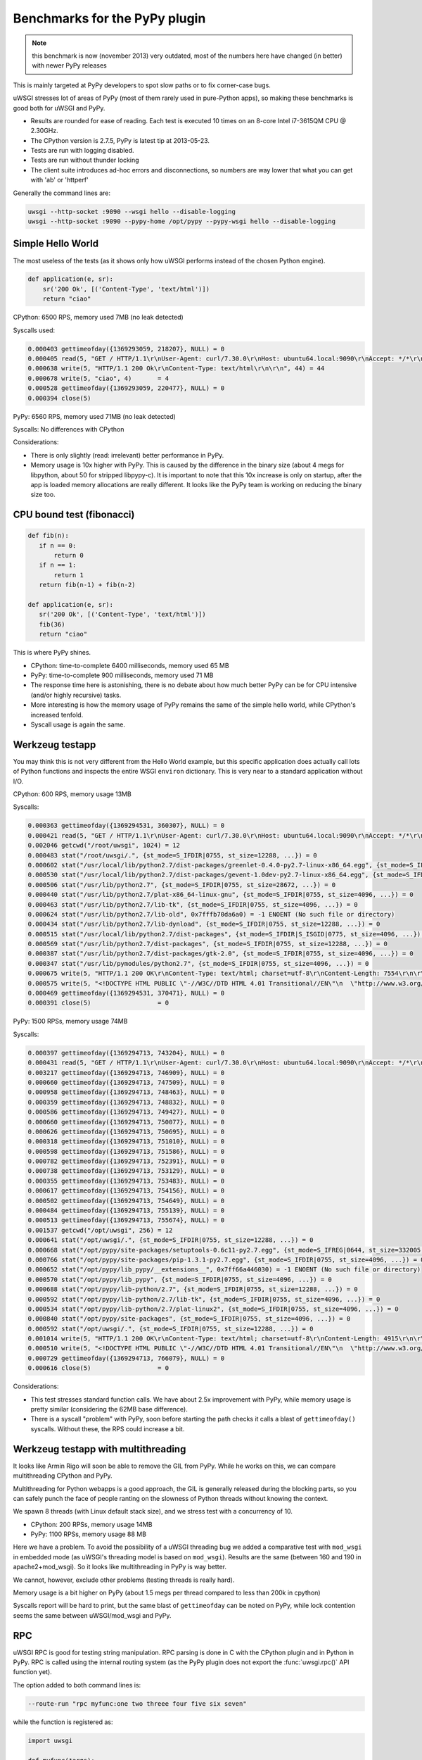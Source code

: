Benchmarks for the PyPy plugin
==============================

.. note::

   this benchmark is now (november 2013) very outdated, most of the numbers here have changed (in better) with newer PyPy releases

This is mainly targeted at PyPy developers to spot slow paths or to fix corner-case bugs.

uWSGI stresses lot of areas of PyPy (most of them rarely used in pure-Python apps), so making these benchmarks is good both for uWSGI and PyPy.

* Results are rounded for ease of reading. Each test is executed 10 times on an 8-core Intel i7-3615QM CPU @ 2.30GHz.
* The CPython version is 2.7.5, PyPy is latest tip at 2013-05-23.
* Tests are run with logging disabled.
* Tests are run without thunder locking
* The client suite introduces ad-hoc errors and disconnections, so numbers are way lower that what you can get with 'ab' or 'httperf'

Generally the command lines are:

.. code-block:: sh

   uwsgi --http-socket :9090 --wsgi hello --disable-logging
   uwsgi --http-socket :9090 --pypy-home /opt/pypy --pypy-wsgi hello --disable-logging

Simple Hello World
^^^^^^^^^^^^^^^^^^

The most useless of the tests (as it shows only how uWSGI performs instead of the chosen Python engine).

.. code-block:: py

   def application(e, sr):
       sr('200 Ok', [('Content-Type', 'text/html')])
       return "ciao"

CPython: 6500 RPS, memory used 7MB (no leak detected)

Syscalls used:

.. code-block:: sh

   0.000403 gettimeofday({1369293059, 218207}, NULL) = 0
   0.000405 read(5, "GET / HTTP/1.1\r\nUser-Agent: curl/7.30.0\r\nHost: ubuntu64.local:9090\r\nAccept: */*\r\n\r\n", 4096) = 83
   0.000638 write(5, "HTTP/1.1 200 Ok\r\nContent-Type: text/html\r\n\r\n", 44) = 44
   0.000678 write(5, "ciao", 4)       = 4
   0.000528 gettimeofday({1369293059, 220477}, NULL) = 0
   0.000394 close(5)

PyPy: 6560 RPS, memory used 71MB (no leak detected)

Syscalls: No differences with CPython

Considerations:

* There is only slightly (read: irrelevant) better performance in PyPy.
* Memory usage is 10x higher with PyPy. 
  This is caused by the difference in the binary size (about 4 megs for libpython, about 50 for stripped libpypy-c).
  It is important to note that this 10x increase is only on startup, after the app is loaded memory allocations are really different.
  It looks like the PyPy team is working on reducing the binary size too.

CPU bound test (fibonacci)
^^^^^^^^^^^^^^^^^^^^^^^^^^

.. code-block:: py

   def fib(n):
      if n == 0:
          return 0
      if n == 1:
          return 1
      return fib(n-1) + fib(n-2)

   def application(e, sr):
      sr('200 Ok', [('Content-Type', 'text/html')])
      fib(36)
      return "ciao"

This is where PyPy shines.

* CPython: time-to-complete 6400 milliseconds, memory used 65 MB
* PyPy: time-to-complete 900 milliseconds, memory used 71 MB

* The response time here is astonishing, there is no debate about how much better PyPy can be for CPU intensive (and/or highly recursive) tasks.
* More interesting is how the memory usage of PyPy remains the same of the simple hello world, while CPython's increased tenfold.
* Syscall usage is again the same.

Werkzeug testapp
^^^^^^^^^^^^^^^^

You may think this is not very different from the Hello World example, but this specific application does actually call lots of Python functions
and inspects the entire WSGI ``environ`` dictionary. This is very near to a standard application without I/O.

CPython: 600 RPS, memory usage 13MB

Syscalls:

.. code-block:: sh

   0.000363 gettimeofday({1369294531, 360307}, NULL) = 0
   0.000421 read(5, "GET / HTTP/1.1\r\nUser-Agent: curl/7.30.0\r\nHost: ubuntu64.local:9090\r\nAccept: */*\r\n\r\n", 4096) = 83
   0.002046 getcwd("/root/uwsgi", 1024) = 12
   0.000483 stat("/root/uwsgi/.", {st_mode=S_IFDIR|0755, st_size=12288, ...}) = 0
   0.000602 stat("/usr/local/lib/python2.7/dist-packages/greenlet-0.4.0-py2.7-linux-x86_64.egg", {st_mode=S_IFDIR|S_ISGID|0755, st_size=4096, ...}) = 0
   0.000530 stat("/usr/local/lib/python2.7/dist-packages/gevent-1.0dev-py2.7-linux-x86_64.egg", {st_mode=S_IFDIR|S_ISGID|0755, st_size=4096, ...}) = 0
   0.000506 stat("/usr/lib/python2.7", {st_mode=S_IFDIR|0755, st_size=28672, ...}) = 0
   0.000440 stat("/usr/lib/python2.7/plat-x86_64-linux-gnu", {st_mode=S_IFDIR|0755, st_size=4096, ...}) = 0
   0.000463 stat("/usr/lib/python2.7/lib-tk", {st_mode=S_IFDIR|0755, st_size=4096, ...}) = 0
   0.000624 stat("/usr/lib/python2.7/lib-old", 0x7fffb70da6a0) = -1 ENOENT (No such file or directory)
   0.000434 stat("/usr/lib/python2.7/lib-dynload", {st_mode=S_IFDIR|0755, st_size=12288, ...}) = 0
   0.000515 stat("/usr/local/lib/python2.7/dist-packages", {st_mode=S_IFDIR|S_ISGID|0775, st_size=4096, ...}) = 0
   0.000569 stat("/usr/lib/python2.7/dist-packages", {st_mode=S_IFDIR|0755, st_size=12288, ...}) = 0
   0.000387 stat("/usr/lib/python2.7/dist-packages/gtk-2.0", {st_mode=S_IFDIR|0755, st_size=4096, ...}) = 0
   0.000347 stat("/usr/lib/pymodules/python2.7", {st_mode=S_IFDIR|0755, st_size=4096, ...}) = 0
   0.000675 write(5, "HTTP/1.1 200 OK\r\nContent-Type: text/html; charset=utf-8\r\nContent-Length: 7554\r\n\r\n", 81) = 81
   0.000575 write(5, "<!DOCTYPE HTML PUBLIC \"-//W3C//DTD HTML 4.01 Transitional//EN\"\n  \"http://www.w3.org/TR/html4/loose.dtd\">\n<title>WSGI Information</title>\n<style type=\"text/css\">\n  @import url(http://fonts.googleapis.com/css?family=Ubuntu);\n\n  body       { font-family: 'Lucida Grande', 'Lucida Sans Unicode', 'Geneva',\n               'Verdana', sans-serif; background-color: white; color: #000;\n               font-size: 15px; text-align: center; }\n  #logo      { float: right; padding: 0 0 10px 10px; }\n  div.box    { text-align: left; width: 45em; margin: auto; padding: 50px 0;\n               background-color: white; }\n  h1, h2     { font-family: 'Ubuntu', 'Lucida Grande', 'Lucida Sans Unicode',\n               'Geneva', 'Verdana', sans-serif; font-weight: normal; }\n  h1         { margin: 0 0 30px 0; }\n  h2         { font-size: 1.4em; margin: 1em 0 0.5em 0; }\n  table      { width: 100%; border-collapse: collapse; border: 1px solid #AFC5C9 }\n  table th   { background-color: #AFC1C4; color: white; font-size: "..., 7554) = 7554
   0.000469 gettimeofday({1369294531, 370471}, NULL) = 0
   0.000391 close(5)                  = 0

PyPy: 1500 RPSs, memory usage 74MB

Syscalls:

.. code-block:: sh

   0.000397 gettimeofday({1369294713, 743204}, NULL) = 0
   0.000431 read(5, "GET / HTTP/1.1\r\nUser-Agent: curl/7.30.0\r\nHost: ubuntu64.local:9090\r\nAccept: */*\r\n\r\n", 4096) = 83
   0.003217 gettimeofday({1369294713, 746909}, NULL) = 0
   0.000660 gettimeofday({1369294713, 747509}, NULL) = 0
   0.000958 gettimeofday({1369294713, 748463}, NULL) = 0
   0.000359 gettimeofday({1369294713, 748832}, NULL) = 0
   0.000586 gettimeofday({1369294713, 749427}, NULL) = 0
   0.000660 gettimeofday({1369294713, 750077}, NULL) = 0
   0.000626 gettimeofday({1369294713, 750695}, NULL) = 0
   0.000318 gettimeofday({1369294713, 751010}, NULL) = 0
   0.000598 gettimeofday({1369294713, 751586}, NULL) = 0
   0.000782 gettimeofday({1369294713, 752391}, NULL) = 0
   0.000738 gettimeofday({1369294713, 753129}, NULL) = 0
   0.000355 gettimeofday({1369294713, 753483}, NULL) = 0
   0.000617 gettimeofday({1369294713, 754156}, NULL) = 0
   0.000502 gettimeofday({1369294713, 754649}, NULL) = 0
   0.000484 gettimeofday({1369294713, 755139}, NULL) = 0
   0.000513 gettimeofday({1369294713, 755674}, NULL) = 0
   0.001537 getcwd("/opt/uwsgi", 256) = 12
   0.000641 stat("/opt/uwsgi/.", {st_mode=S_IFDIR|0755, st_size=12288, ...}) = 0
   0.000668 stat("/opt/pypy/site-packages/setuptools-0.6c11-py2.7.egg", {st_mode=S_IFREG|0644, st_size=332005, ...}) = 0
   0.000766 stat("/opt/pypy/site-packages/pip-1.3.1-py2.7.egg", {st_mode=S_IFDIR|0755, st_size=4096, ...}) = 0
   0.000652 stat("/opt/pypy/lib_pypy/__extensions__", 0x7ff66a446030) = -1 ENOENT (No such file or directory)
   0.000570 stat("/opt/pypy/lib_pypy", {st_mode=S_IFDIR|0755, st_size=4096, ...}) = 0
   0.000688 stat("/opt/pypy/lib-python/2.7", {st_mode=S_IFDIR|0755, st_size=12288, ...}) = 0
   0.000592 stat("/opt/pypy/lib-python/2.7/lib-tk", {st_mode=S_IFDIR|0755, st_size=4096, ...}) = 0
   0.000534 stat("/opt/pypy/lib-python/2.7/plat-linux2", {st_mode=S_IFDIR|0755, st_size=4096, ...}) = 0
   0.000840 stat("/opt/pypy/site-packages", {st_mode=S_IFDIR|0755, st_size=4096, ...}) = 0
   0.000592 stat("/opt/uwsgi/.", {st_mode=S_IFDIR|0755, st_size=12288, ...}) = 0
   0.001014 write(5, "HTTP/1.1 200 OK\r\nContent-Type: text/html; charset=utf-8\r\nContent-Length: 4915\r\n\r\n", 81) = 81
   0.000510 write(5, "<!DOCTYPE HTML PUBLIC \"-//W3C//DTD HTML 4.01 Transitional//EN\"\n  \"http://www.w3.org/TR/html4/loose.dtd\">\n<title>WSGI Information</title>\n<style type=\"text/css\">\n  @import url(http://fonts.googleapis.com/css?family=Ubuntu);\n\n  body       { font-family: 'Lucida Grande', 'Lucida Sans Unicode', 'Geneva',\n               'Verdana', sans-serif; background-color: white; color: #000;\n               font-size: 15px; text-align: center; }\n  #logo      { float: right; padding: 0 0 10px 10px; }\n  div.box    { text-align: left; width: 45em; margin: auto; padding: 50px 0;\n               background-color: white; }\n  h1, h2     { font-family: 'Ubuntu', 'Lucida Grande', 'Lucida Sans Unicode',\n               'Geneva', 'Verdana', sans-serif; font-weight: normal; }\n  h1         { margin: 0 0 30px 0; }\n  h2         { font-size: 1.4em; margin: 1em 0 0.5em 0; }\n  table      { width: 100%; border-collapse: collapse; border: 1px solid #AFC5C9 }\n  table th   { background-color: #AFC1C4; color: white; font-size: "..., 4915) = 4915
   0.000729 gettimeofday({1369294713, 766079}, NULL) = 0
   0.000616 close(5)                  = 0

Considerations:

* This test stresses standard function calls. We have about 2.5x improvement with PyPy, while memory usage is pretty similar (considering the 62MB base difference).
* There is a syscall "problem" with PyPy, soon before starting the path checks it calls a blast of ``gettimeofday()`` syscalls. Without these, the RPS could increase a bit.

Werkzeug testapp with multithreading
^^^^^^^^^^^^^^^^^^^^^^^^^^^^^^^^^^^^

It looks like Armin Rigo will soon be able to remove the GIL from PyPy. While he works on this, we can compare multithreading CPython and PyPy.

Multithreading for Python webapps is a good approach, the GIL is generally released during the blocking parts, so you can safely punch the face
of people ranting on the slowness of Python threads without knowing the context.

We spawn 8 threads (with Linux default stack size), and we stress test with a concurrency of 10.

* CPython: 200 RPSs, memory usage 14MB
* PyPy: 1100 RPSs, memory usage 88 MB

Here we have a problem. To avoid the possibility of a uWSGI threading bug we added a comparative test with ``mod_wsgi`` in embedded mode
(as uWSGI's threading model is based on ``mod_wsgi``). Results are the same (between 160 and 190 in apache2+mod_wsgi). So it looks like
multithreading in PyPy is way better.

We cannot, however, exclude other problems (testing threads is really hard).

Memory usage is a bit higher on PyPy (about 1.5 megs per thread compared to less than 200k in cpython)

Syscalls report will be hard to print, but the same blast of ``gettimeofday`` can be noted on PyPy, while lock contention
seems the same between uWSGI/mod_wsgi and PyPy.

RPC
^^^

uWSGI RPC is good for testing string manipulation. RPC parsing is done in C with the CPython plugin and in Python in PyPy.
RPC is called using the internal routing system (as the PyPy plugin does not export the :func:`uwsgi.rpc()` API function yet).

The option added to both command lines is:

.. code-block:: sh

   --route-run "rpc myfunc:one two threee four five six seven"
   
while the function is registered as:

.. code-block:: py

   import uwsgi

   def myfunc(*args):
       return '|'.join(reversed(args))

   uwsgi.register_rpc('myfunc', myfunc)
   

The results are pretty similar to the "hello world" one.

* CPython: 6400 RPSs, 8MB memory usage
* PyPy: 6500 RPSs, 71MB memory usage

PyPy has a small, "irrelevant" advantage in term of performance, but do remember its string parsing is done in pure Python.

RPC (multithread)
^^^^^^^^^^^^^^^^^

Here we have very interesting results:

* CPython: 6300 RPSs, 8MB memory usage
* PyPy: 6000 RPSs, 71MB memory usage

This time it is easy to understand what is going on. In PyPy the GIL is held 99% of the time in RPC mode (as message parsing is done in Python), while
the CPython version we have the GIL only for 10% of the whole request time.

Rewriting the RPC parsing in ``cffi`` will probably change the results to look more like the Werkzeug numbers. Something to look at in the future, unless Armin manages to remove the GIL.

Notes
^^^^^

* Testing multiprocessing is useless, do not ask for it.
* The uWSGI PyPy plugin still does not support all of the features of the CPython based plugin, we cannot exclude a little drop in performance while we add features.
* These numbers might look low to you if you have already made (or read) benchmarks. This is because the test tool injects bad requests in the stream to test server robustness.
* Again, this tests are only useful for the PyPy and uWSGI teams, do not base your choice between CPython and PyPy on them! (Your app's requirements will always be unique, and it's very possible that your app won't even run on PyPy even though it chugs along fine on CPython.)
